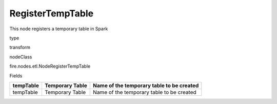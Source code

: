 
RegisterTempTable
^^^^^^ 

This node registers a temporary table in Spark

type

transform

nodeClass

fire.nodes.etl.NodeRegisterTempTable

Fields

+-----------+-----------------+-------------------------------------------+
| tempTable | Temporary Table | Name of the temporary table to be created |
+===========+=================+===========================================+
| tempTable | Temporary Table | Name of the temporary table to be created |
+-----------+-----------------+-------------------------------------------+